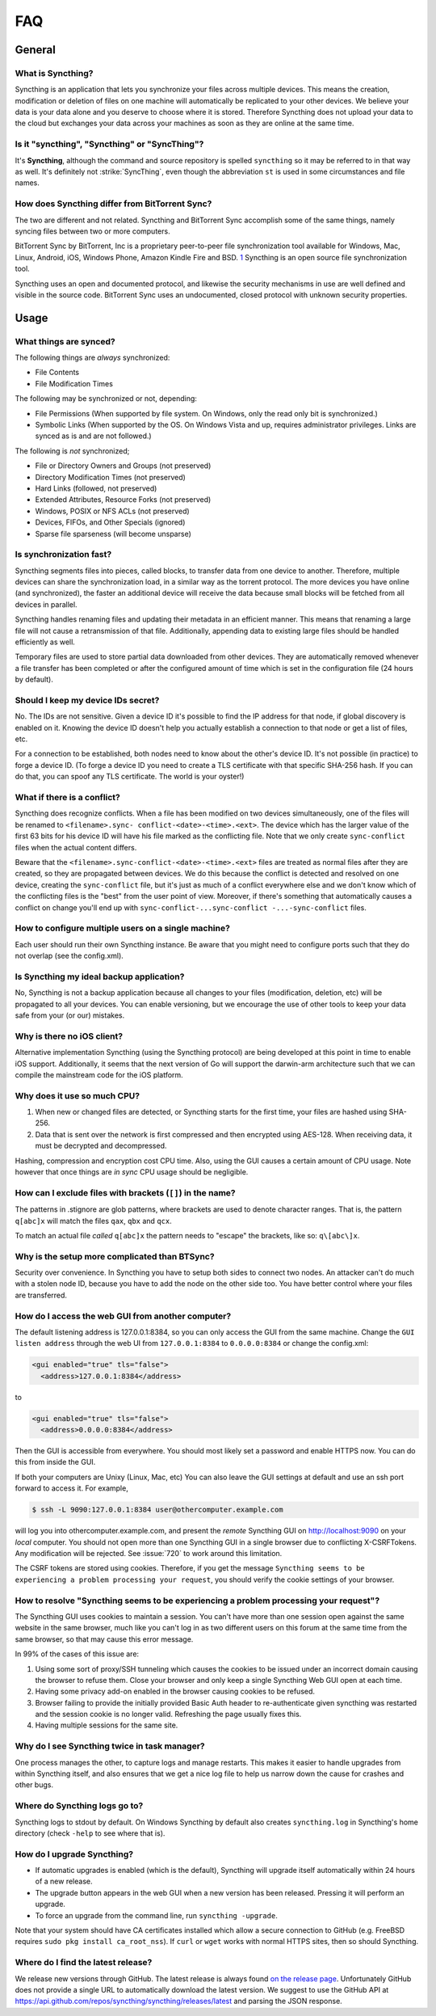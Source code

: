 .. _faq:

FAQ
===

General
-------

What is Syncthing?
~~~~~~~~~~~~~~~~~~

Syncthing is an application that lets you synchronize your files across multiple
devices. This means the creation, modification or deletion of files on one
machine will automatically be replicated to your other devices. We believe your
data is your data alone and you deserve to choose where it is stored. Therefore
Syncthing does not upload your data to the cloud but exchanges your data across
your machines as soon as they are online at the same time.

Is it "syncthing", "Syncthing" or "SyncThing"?
~~~~~~~~~~~~~~~~~~~~~~~~~~~~~~~~~~~~~~~~~~~~~~

It's **Syncthing**, although the command and source repository is spelled
``syncthing`` so it may be referred to in that way as well. It's definitely not
:strike:`SyncThing`, even though the abbreviation ``st`` is used in some
circumstances and file names.

How does Syncthing differ from BitTorrent Sync?
~~~~~~~~~~~~~~~~~~~~~~~~~~~~~~~~~~~~~~~~~~~~~~~

The two are different and not related. Syncthing and BitTorrent Sync accomplish
some of the same things, namely syncing files between two or more computers.

BitTorrent Sync by BitTorrent, Inc is a proprietary peer-to-peer file
synchronization tool available for Windows, Mac, Linux, Android, iOS, Windows
Phone, Amazon Kindle Fire and BSD. `1
<http://en.wikipedia.org/wiki/BitTorrent_Sync>`__ Syncthing is an open source
file synchronization tool.

Syncthing uses an open and documented protocol, and likewise the security
mechanisms in use are well defined and visible in the source code. BitTorrent
Sync uses an undocumented, closed protocol with unknown security properties.

Usage
-----

What things are synced?
~~~~~~~~~~~~~~~~~~~~~~~

The following things are *always* synchronized:

-  File Contents
-  File Modification Times

The following may be synchronized or not, depending:

-  File Permissions (When supported by file system. On Windows, only the
   read only bit is synchronized.)
-  Symbolic Links (When supported by the OS. On Windows Vista and up,
   requires administrator privileges. Links are synced as is and are not
   followed.)

The following is *not* synchronized;

-  File or Directory Owners and Groups (not preserved)
-  Directory Modification Times (not preserved)
-  Hard Links (followed, not preserved)
-  Extended Attributes, Resource Forks (not preserved)
-  Windows, POSIX or NFS ACLs (not preserved)
-  Devices, FIFOs, and Other Specials (ignored)
-  Sparse file sparseness (will become unsparse)

Is synchronization fast?
~~~~~~~~~~~~~~~~~~~~~~~~

Syncthing segments files into pieces, called blocks, to transfer data from one
device to another. Therefore, multiple devices can share the synchronization
load, in a similar way as the torrent protocol. The more devices you have online
(and synchronized), the faster an additional device will receive the data
because small blocks will be fetched from all devices in parallel.

Syncthing handles renaming files and updating their metadata in an efficient
manner. This means that renaming a large file will not cause a retransmission of
that file. Additionally, appending data to existing large files should be
handled efficiently as well.

Temporary files are used to store partial data downloaded from other devices.
They are automatically removed whenever a file transfer has been completed or
after the configured amount of time which is set in the configuration file (24
hours by default).

Should I keep my device IDs secret?
~~~~~~~~~~~~~~~~~~~~~~~~~~~~~~~~~~~

No. The IDs are not sensitive. Given a device ID it's possible to find the IP
address for that node, if global discovery is enabled on it. Knowing the device
ID doesn't help you actually establish a connection to that node or get a list
of files, etc.

For a connection to be established, both nodes need to know about the other's
device ID. It's not possible (in practice) to forge a device ID. (To forge a
device ID you need to create a TLS certificate with that specific SHA-256 hash.
If you can do that, you can spoof any TLS certificate. The world is your
oyster!)

.. seealso::
    :ref:`device-ids`

What if there is a conflict?
~~~~~~~~~~~~~~~~~~~~~~~~~~~~

Syncthing does recognize conflicts. When a file has been modified on two devices
simultaneously, one of the files will be renamed to ``<filename>.sync-
conflict-<date>-<time>.<ext>``. The device which has the larger value of the
first 63 bits for his device ID will have his file marked as the conflicting
file. Note that we only create ``sync-conflict`` files when the actual content
differs.

Beware that the ``<filename>.sync-conflict-<date>-<time>.<ext>`` files are
treated as normal files after they are created, so they are propagated between
devices. We do this because the conflict is detected and resolved on one device,
creating the ``sync-conflict`` file, but it's just as much of a conflict
everywhere else and we don't know which of the conflicting files is the "best"
from the user point of view. Moreover, if there's something that automatically
causes a conflict on change you'll end up with ``sync-conflict-...sync-conflict
-...-sync-conflict`` files.

How to configure multiple users on a single machine?
~~~~~~~~~~~~~~~~~~~~~~~~~~~~~~~~~~~~~~~~~~~~~~~~~~~~

Each user should run their own Syncthing instance. Be aware that you might need
to configure ports such that they do not overlap (see the config.xml).

Is Syncthing my ideal backup application?
~~~~~~~~~~~~~~~~~~~~~~~~~~~~~~~~~~~~~~~~~

No, Syncthing is not a backup application because all changes to your files
(modification, deletion, etc) will be propagated to all your devices. You can
enable versioning, but we encourage the use of other tools to keep your data
safe from your (or our) mistakes.

Why is there no iOS client?
~~~~~~~~~~~~~~~~~~~~~~~~~~~

Alternative implementation Syncthing (using the Syncthing protocol) are being
developed at this point in time to enable iOS support. Additionally, it seems
that the next version of Go will support the darwin-arm architecture such that
we can compile the mainstream code for the iOS platform.

Why does it use so much CPU?
~~~~~~~~~~~~~~~~~~~~~~~~~~~~

#. When new or changed files are detected, or Syncthing starts for the
   first time, your files are hashed using SHA-256.

#. Data that is sent over the network is first compressed and then
   encrypted using AES-128. When receiving data, it must be decrypted
   and decompressed.

Hashing, compression and encryption cost CPU time. Also, using the GUI causes a
certain amount of CPU usage. Note however that once things are *in sync* CPU
usage should be negligible.

How can I exclude files with brackets (``[]``) in the name?
~~~~~~~~~~~~~~~~~~~~~~~~~~~~~~~~~~~~~~~~~~~~~~~~~~~~~~~~~~~

The patterns in .stignore are glob patterns, where brackets are used to denote
character ranges. That is, the pattern ``q[abc]x`` will match the files ``qax``,
``qbx`` and ``qcx``.

To match an actual file *called* ``q[abc]x`` the pattern needs to "escape" the
brackets, like so: ``q\[abc\]x``.

Why is the setup more complicated than BTSync?
~~~~~~~~~~~~~~~~~~~~~~~~~~~~~~~~~~~~~~~~~~~~~~

Security over convenience. In Syncthing you have to setup both sides to connect
two nodes. An attacker can't do much with a stolen node ID, because you have to
add the node on the other side too. You have better control where your files are
transferred.

How do I access the web GUI from another computer?
~~~~~~~~~~~~~~~~~~~~~~~~~~~~~~~~~~~~~~~~~~~~~~~~~~

The default listening address is 127.0.0.1:8384, so you can only access the GUI
from the same machine. Change the ``GUI listen address`` through the web UI from
``127.0.0.1:8384`` to ``0.0.0.0:8384`` or change the config.xml:

.. code-block:: xml

    <gui enabled="true" tls="false">
      <address>127.0.0.1:8384</address>

to

.. code-block:: xml

    <gui enabled="true" tls="false">
      <address>0.0.0.0:8384</address>

Then the GUI is accessible from everywhere. You should most likely set a
password and enable HTTPS now. You can do this from inside the GUI.

If both your computers are Unixy (Linux, Mac, etc) You can also leave the GUI
settings at default and use an ssh port forward to access it. For example,

.. code-block:: bash

    $ ssh -L 9090:127.0.0.1:8384 user@othercomputer.example.com

will log you into othercomputer.example.com, and present the *remote* Syncthing
GUI on http://localhost:9090 on your *local* computer. You should not open more
than one Syncthing GUI in a single browser due to conflicting X-CSRFTokens. Any
modification will be rejected. See :issue:`720` to work around this limitation.

The CSRF tokens are stored using cookies. Therefore, if you get the message
``Syncthing seems to be experiencing a problem processing your request``, you
should verify the cookie settings of your browser.

How to resolve "Syncthing seems to be experiencing a problem processing your request"?
~~~~~~~~~~~~~~~~~~~~~~~~~~~~~~~~~~~~~~~~~~~~~~~~~~~~~~~~~~~~~~~~~~~~~~~~~~~~~~~~~~~~~~
The Syncthing GUI uses cookies to maintain a session. You can't have more than one session open against the same website in the same browser, much like you can't log in as two different users on this forum at the same time from the same browser, so that may cause this error message.

In 99% of the cases of this issue are:

1. Using some sort of proxy/SSH tunneling which causes the cookies to be issued under an incorrect domain causing the browser to refuse them. Close your browser and only keep a single Syncthing Web GUI open at each time.
2. Having some privacy add-on enabled in the browser causing cookies to be refused.
3. Browser failing to provide the initially provided Basic Auth header to re-authenticate given syncthing was restarted and the session cookie is no longer valid. Refreshing the page usually fixes this.
4. Having multiple sessions for the same site.

Why do I see Syncthing twice in task manager?
~~~~~~~~~~~~~~~~~~~~~~~~~~~~~~~~~~~~~~~~~~~~~

One process manages the other, to capture logs and manage restarts. This makes
it easier to handle upgrades from within Syncthing itself, and also ensures that
we get a nice log file to help us narrow down the cause for crashes and other
bugs.

Where do Syncthing logs go to?
~~~~~~~~~~~~~~~~~~~~~~~~~~~~~~

Syncthing logs to stdout by default. On Windows Syncthing by default also
creates ``syncthing.log`` in Syncthing's home directory (check ``-help`` to see
where that is).

How do I upgrade Syncthing?
~~~~~~~~~~~~~~~~~~~~~~~~~~~

- If automatic upgrades is enabled (which is the default), Syncthing will
  upgrade itself automatically within 24 hours of a new release.

- The upgrade button appears in the web GUI when a new version has been released.
  Pressing it will perform an upgrade.

- To force an upgrade from the command line, run ``syncthing -upgrade``.

Note that your system should have CA certificates installed which allow a secure
connection to GitHub (e.g. FreeBSD requires ``sudo pkg install ca_root_nss``).
If ``curl`` or ``wget`` works with normal HTTPS sites, then so should Syncthing.

Where do I find the latest release?
~~~~~~~~~~~~~~~~~~~~~~~~~~~~~~~~~~~

We release new versions through GitHub. The latest release is always found `on
the release page <https://github.com/syncthing/syncthing/releases/latest>`_.
Unfortunately GitHub does not provide a single URL to automatically download the
latest version. We suggest to use the GitHub API at
https://api.github.com/repos/syncthing/syncthing/releases/latest and parsing the
JSON response.
